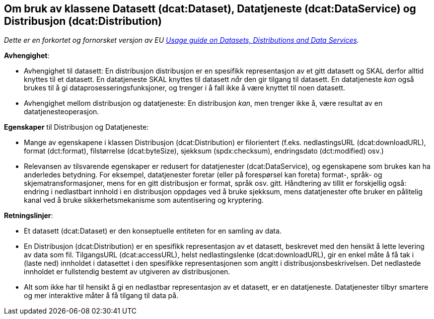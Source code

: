 == Om bruk av klassene Datasett (dcat:Dataset), Datatjeneste (dcat:DataService) og Distribusjon (dcat:Distribution)

__Dette er en forkortet og fornorsket versjon av EU https://semiceu.github.io/DCAT-AP/releases/3.0.0/#usage-guide-on-datasets-distributions-and-data-services["Usage guide on Datasets, Distributions and Data Services" &#x29C9;, window="_blank", role="ext-link"].__

*Avhengighet*:

* Avhengighet til datasett: En distribusjon distribusjon er en spesifikk representasjon av et gitt datasett og SKAL derfor alltid knyttes til et datasett. En datatjeneste SKAL knyttes til datasett _når_ den gir tilgang til datasett. En datatjeneste _kan_ også brukes til å gi dataprosesseringsfunksjoner, og trenger i å fall ikke å være knyttet til noen datasett. 
* Avhengighet mellom distribusjon og datatjeneste: En distribusjon _kan_, men trenger ikke å, være resultat av en datatjenesteoperasjon.

*Egenskaper* til Distribusjon og Datatjeneste:

* Mange av egenskapene i klassen Distribusjon (dcat:Distribution) er filorientert (f.eks. nedlastingsURL (dcat:downloadURL), format (dct:format), filstørrelse (dcat:byteSize), sjekksum (spdx:checksum), endringsdato (dct:modified) osv.)
* Relevansen av tilsvarende egenskaper er redusert for datatjenester (dcat:DataService), og egenskapene som brukes kan ha anderledes betydning. For eksempel,  datatjenester foretar (eller på forespørsel kan foreta) format-, språk- og skjematransformasjoner, mens for en gitt distribusjon er format, språk osv. gitt. Håndtering av tillit er forskjellig også: endring i nedlastbart innhold i en distribusjon oppdages ved å bruke sjekksum, mens datatjenester ofte bruker en pålitelig kanal ved å bruke sikkerhetsmekanisme som autentisering og kryptering. 

*Retningslinjer*: 

* Et datasett (dcat:Dataset) er den konseptuelle entiteten for en samling av data.
* En Distribusjon (dcat:Distribution) er en spesifikk representasjon av et datasett, beskrevet med den hensikt å lette levering av data som fil. TilgangsURL (dcat:accessURL), helst nedlastingslenke (dcat:downloadURL), gir en enkel måte å få tak i (laste ned) innholdet i datasettet i den spesifikke representasjonen som angitt i distribusjonsbeskrivelsen. Det nedlastede innholdet er fullstendig bestemt av utgiveren av distribusjonen. 
* Alt som ikke har til hensikt å gi en nedlastbar representasjon av et datasett, er en datatjeneste. Datatjenester tilbyr smartere og mer interaktive måter å få tilgang til data på.     

